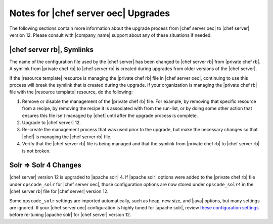 ======================================================
Notes for |chef server oec| Upgrades
======================================================

The following sections contain more information about the upgrade process from |chef server oec| to |chef server| version 12. Please consult with |company_name| support about any of these situations if needed.

|chef server rb|, Symlinks
=====================================================
The name of the configuration file used by the |chef server| has been changed to |chef server rb| from |private chef rb|. A symlink from |private chef rb| to |chef server rb| is created during upgrades from older versions of the |chef server|.

If the |resource template| resource is managing the |private chef rb| file in |chef server oec|, continuing to use this process will break the symlink that is created during the upgrade. If your organization is managing the |private chef rb| file with the |resource template| resource, do the following:

#. Remove or disable the management of the |private chef rb| file. For example, by removing that specific resource from a recipe, by removing the recipe it is associated with from the run-list, or by doing some other action that ensures this file isn't managed by |chef| until after the upgrade process is complete.
#. Upgrade to |chef server| 12.
#. Re-create the management process that was used prior to the upgrade, but make the necessary changes so that |chef| is managing the |chef server rb| file.
#. Verify that the |chef server rb| file is being managed and that the symlink from |private chef rb| to |chef server rb| is not broken.

Solr => Solr 4 Changes
=====================================================
|chef server| version 12 is upgraded to |apache solr| 4. If |apache solr| options were added to the |private chef rb| file under ``opscode_solr`` for |chef server oec|, those configuration options are now stored under ``opscode_solr4`` in the |chef server rb| file for |chef server| version 12.

Some ``opscode_solr`` settings are imported automatically, such as heap, new size, and |java| options, but many settings are ignored. If your |chef server oec| configuration is highly tuned for |apache solr|, review `these configuration settings <https://docs.chef.io/config_rb_server_optional_settings.html#opscode-solr4>`__ before re-tuning |apache solr| for |chef server| version 12.
